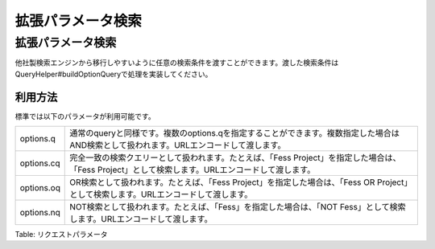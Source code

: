 ==================
拡張パラメータ検索
==================

拡張パラメータ検索
==================

.. TODO: QueryHelperImpl#buildOptionQueryを修正する

他社製検索エンジンから移行しやすいように任意の検索条件を渡すことができます。渡した検索条件はQueryHelper#buildOptionQueryで処理を実装してください。

利用方法
--------

標準では以下のパラメータが利用可能です。

+--------------+-------------------------------------------------------------------------------------------------------------------------------------------------------+
| options.q    | 通常のqueryと同様です。複数のoptions.qを指定することができます。複数指定した場合はAND検索として扱われます。URLエンコードして渡します。                |
+--------------+-------------------------------------------------------------------------------------------------------------------------------------------------------+
| options.cq   | 完全一致の検索クエリーとして扱われます。たとえば、「Fess Project」を指定した場合は、「Fess Project」として検索します。URLエンコードして渡します。     |
+--------------+-------------------------------------------------------------------------------------------------------------------------------------------------------+
| options.oq   | OR検索として扱われます。たとえば、「Fess Project」を指定した場合は、「Fess OR Project」として検索します。URLエンコードして渡します。                  |
+--------------+-------------------------------------------------------------------------------------------------------------------------------------------------------+
| options.nq   | NOT検索として扱われます。たとえば、「Fess」を指定した場合は、「NOT Fess」として検索します。URLエンコードして渡します。                                |
+--------------+-------------------------------------------------------------------------------------------------------------------------------------------------------+

Table: リクエストパラメータ


